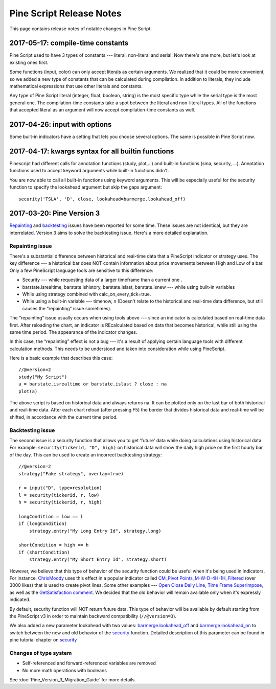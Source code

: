 .. _pine_script_release_notes:

Pine Script Release Notes
=========================

This page contains release notes of notable changes in Pine Script.
 
2017-05-17: compile-time constants
----------------------------------

Pine Script used to have 3 types of constants --- literal, non-literal and
serial. Now there's one more, but let's look at existing ones first.

Some functions (input, color) can only accept literals as certain
arguments. We realized that it could be more convenient, so we added a
new type of constants that can be calculated during compilation. In
addition to literals, they include mathematical expressions that use
other literals and constants.

Any type of Pine Script literal (integer, float, boolean, string) is the
most specific type while the serial type is the most general one. The
compilation-time constants take a spot between the literal and
non-literal types. All of the functions that accepted literal as an
argument will now accept compilation-time constants as well.

2017-04-26: input with options
------------------------------

Some built-in indicators have a setting that lets you choose several
options. The same is possible in Pine Script now.

.. _kwargs_syntax_for_all_builtin_functions:

2017-04-17: kwargs syntax for all builtin functions
---------------------------------------------------

Pinescript had different calls for annotation functions (study, plot,…)
and built-in functions (sma, security, …). Annotation functions used to
accept keyword arguments while built-in functions didn't.

You are now able to call all built-in functions using keyword arguments.
This will be especially useful for the security function to specify the
lookahead argument but skip the gaps argument:

::

    security('TSLA', 'D', close, lookahead=barmerge.lookahead_off)

.. _pine_script_release_notes_v3:

2017-03-20: Pine Version 3
--------------------------

`Repainting <https://getsatisfaction.com/tradingview/topics/strategies-and-indicators-are-repainting>`__
and
`backtesting <https://getsatisfaction.com/tradingview/topics/backtesting-using-higher-time-frames-is-a-complete-lie>`__
issues have been reported for some time. These issues are not identical,
but they are interrelated. Version 3 aims to solve the backtesting
issue. Here's a more detailed explanation.

Repainting issue
~~~~~~~~~~~~~~~~

There's a substantial difference between historical and real-time data
that a PineScript indicator or strategy uses. The key difference --- a
historical bar does NOT contain information about price movements
between High and Low of a bar. Only a few PineScript language tools are
sensitive to this difference:

-  Security --- while requesting data of a larger timeframe than a current
   one .
-  barstate.isrealtime, barstate.ishistory, barstate.islast,
   barstate.isnew --- while using built-in variables
-  While using strategy combined with calc\_on\_every\_tick=true.
-  While using a built-in variable --- timenow, n (Doesn't relate to the
   historical and real-time data difference, but still causes the
   “repainting” issue sometimes).

The “repainting” issue usually occurs when using tools above --- since an
indicator is calculated based on real-time data first. After reloading
the chart, an indicator is REcalculated based on data that becomes
historical, while still using the same time period. The appearance of
the indicator changes.

In this case, the “repainting” effect is not a bug --- it's a result of
applying certain language tools with different calculation methods. This
needs to be understood and taken into consideration while using
PineScript.

Here is a basic example that describes this case:

::

    //@version=2
    study("My Script")
    a = barstate.isrealtime or barstate.islast ? close : na
    plot(a)

The above script is based on historical data and always returns na. It
can be plotted only on the last bar of both historical and real-time
data. After each chart reload (after pressing F5) the border that
divides historical data and real-time will be shifted, in accordance
with the current time period.

Backtesting issue
~~~~~~~~~~~~~~~~~

The second issue is a security function that allows you to get 'future'
data while doing calculations using historical data. For example:
``security(tickerid, "D", high)`` on historical data will show the daily
high price on the first hourly bar of the day. This can be used to
create an incorrect backtesting strategy:

::

    //@version=2
    strategy("Fake strategy", overlay=true)

    r = input("D", type=resolution)
    l = security(tickerid, r, low)
    h = security(tickerid, r, high)

    longCondition = low == l
    if (longCondition)
        strategy.entry("My Long Entry Id", strategy.long)

    shortCondition = high == h
    if (shortCondition)
        strategy.entry("My Short Entry Id", strategy.short)

However, we believe that this type of behavior of the security function
could be useful when it's being used in indicators. For instance,
`ChrisMoody <https://www.tradingview.com/u/ChrisMoody/>`__ uses this
effect in a popular indicator called `CM\_Pivot
Points\_M-W-D-4H-1H\_Filtered <https://www.tradingview.com/script/kqKEuQpn-CM-Pivot-Points-M-W-D-4H-1H-Filtered/>`__
(over 3000 likes) that is used to create pivot lines. Some other
examples --- `Open Close Daily
Line <https://www.tradingview.com/script/qDvoNB8f-Open-Close-Daily-Line/>`__,
`Time Frame
Superimpose <https://www.tradingview.com/script/QCvh8Cyx-Time-Frame-Superimpose/>`__,
as well as the `GetSatisfaction
comment <https://getsatisfaction.com/tradingview/topics/strategies-and-indicators-are-repainting#reply_18341804>`__.
We decided that the old behavior will remain available only when it's
expressly indicated.

By default, security function will NOT return future data. This type of
behavior will be available by default starting from the PineScript v3 in
order to maintain backward compatibility (``//@version=3``).

We also added a new parameter lookahead with two values:
`barmerge.lookahead\_off <https://www.tradingview.com/study-script-reference/#var_barmerge.lookahead_off>`__
and
`barmerge.lookahead\_on <https://www.tradingview.com/study-script-reference/#var_barmerge.lookahead_on>`__
to switch between the new and old behavior of the
`security <https://www.tradingview.com/study-script-reference/#fun_security>`__
function. Detailed description of this parameter can be found in pine
tutorial chapter on
`security <Context_Switching,_The_%E2%80%98security%E2%80%99_Function#Barmerge:_gaps_and_lookahead>`__

Changes of type system
~~~~~~~~~~~~~~~~~~~~~~

-  Self-referenced and forward-referenced variables are removed
-  No more math operations with booleans

See :doc:`Pine_Version_3_Migration_Guide` for more
details.
